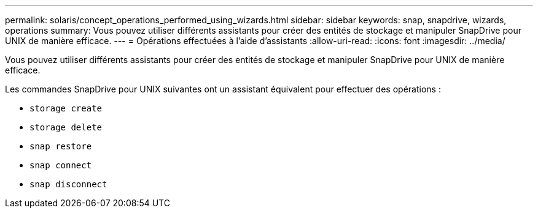 ---
permalink: solaris/concept_operations_performed_using_wizards.html 
sidebar: sidebar 
keywords: snap, snapdrive, wizards, operations 
summary: Vous pouvez utiliser différents assistants pour créer des entités de stockage et manipuler SnapDrive pour UNIX de manière efficace. 
---
= Opérations effectuées à l'aide d'assistants
:allow-uri-read: 
:icons: font
:imagesdir: ../media/


[role="lead"]
Vous pouvez utiliser différents assistants pour créer des entités de stockage et manipuler SnapDrive pour UNIX de manière efficace.

Les commandes SnapDrive pour UNIX suivantes ont un assistant équivalent pour effectuer des opérations :

* `storage create`
* `storage delete`
* `snap restore`
* `snap connect`
* `snap disconnect`

